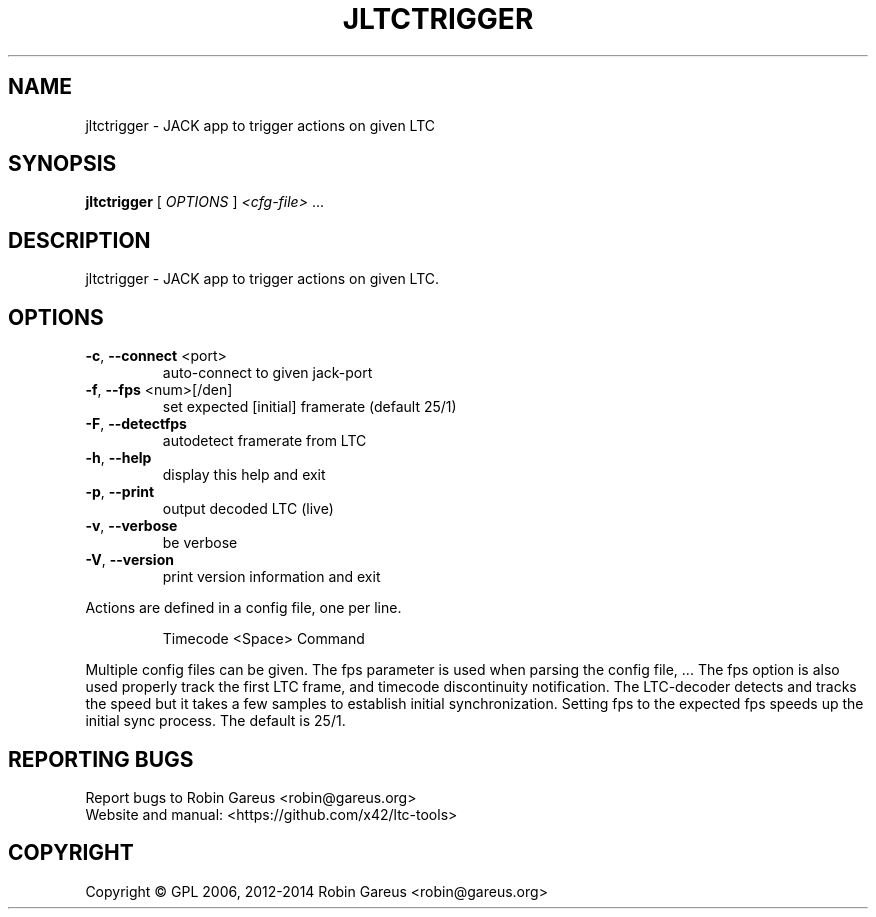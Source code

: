 .\" DO NOT MODIFY THIS FILE!  It was generated by help2man 1.47.4.
.TH JLTCTRIGGER "1" "March 2018" "jltctrigger version 0.6.3" "User Commands"
.SH NAME
jltctrigger \- JACK app to trigger actions on given LTC
.SH SYNOPSIS
.B jltctrigger
[ \fI\,OPTIONS \/\fR] \fI\,<cfg-file> \/\fR...
.SH DESCRIPTION
jltctrigger \- JACK app to trigger actions on given LTC.
.SH OPTIONS
.TP
\fB\-c\fR, \fB\-\-connect\fR <port>
auto\-connect to given jack\-port
.TP
\fB\-f\fR, \fB\-\-fps\fR <num>[/den]
set expected [initial] framerate (default 25/1)
.TP
\fB\-F\fR, \fB\-\-detectfps\fR
autodetect framerate from LTC
.TP
\fB\-h\fR, \fB\-\-help\fR
display this help and exit
.TP
\fB\-p\fR, \fB\-\-print\fR
output decoded LTC (live)
.TP
\fB\-v\fR, \fB\-\-verbose\fR
be verbose
.TP
\fB\-V\fR, \fB\-\-version\fR
print version information and exit
.PP
Actions are defined in a config file, one per line.
.IP
Timecode <Space> Command
.PP
Multiple config files can be given.
The fps parameter is used when parsing the config file,
\&...
The fps option is also used properly track the first LTC frame,
and timecode discontinuity notification.
The LTC\-decoder detects and tracks the speed but it takes a few samples
to establish initial synchronization. Setting fps to the expected fps
speeds up the initial sync process. The default is 25/1.
.SH "REPORTING BUGS"
Report bugs to Robin Gareus <robin@gareus.org>
.br
Website and manual: <https://github.com/x42/ltc\-tools>
.SH COPYRIGHT
Copyright \(co GPL 2006, 2012\-2014 Robin Gareus <robin@gareus.org>
